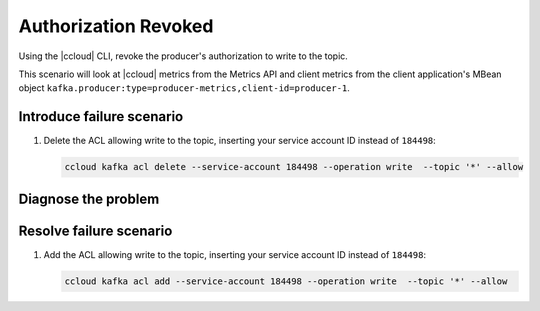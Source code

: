 .. _ccloud-monitoring-producer-connectivity-problem:

Authorization Revoked
*********************

Using the |ccloud| CLI, revoke the producer's authorization to write to the topic.

This scenario will look at |ccloud| metrics from the Metrics API and client metrics from the client application's MBean object ``kafka.producer:type=producer-metrics,client-id=producer-1``.

Introduce failure scenario
^^^^^^^^^^^^^^^^^^^^^^^^^^

#. Delete the ACL allowing write to the topic, inserting your service account ID instead of ``184498``:

   .. code-block:: bash

      ccloud kafka acl delete --service-account 184498 --operation write  --topic '*' --allow

Diagnose the problem
^^^^^^^^^^^^^^^^^^^^

.. includes: ../includes/produce-failures.rst

Resolve failure scenario
^^^^^^^^^^^^^^^^^^^^^^^^

#. Add the ACL allowing write to the topic, inserting your service account ID instead of ``184498``:

   .. code-block:: bash

      ccloud kafka acl add --service-account 184498 --operation write  --topic '*' --allow


.. |Confluent Cloud Panel|
   image:: ../images/cloud-panel.png
   :alt: Confluent Cloud Panel

.. |Producer Connectivity Loss|
   image:: ../images/producer-connectivity-loss.png
   :alt: Producer Connectivity Loss

